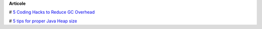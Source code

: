 









**Articole**

# `5 Coding Hacks to Reduce GC Overhead <https://www.javacodegeeks.com/2013/07/5-coding-hacks-to-reduce-gc-overhead.html>`__

# `5 tips for proper Java Heap size <https://www.javacodegeeks.com/2012/07/5-tips-for-proper-java-heap-size.html>`__
